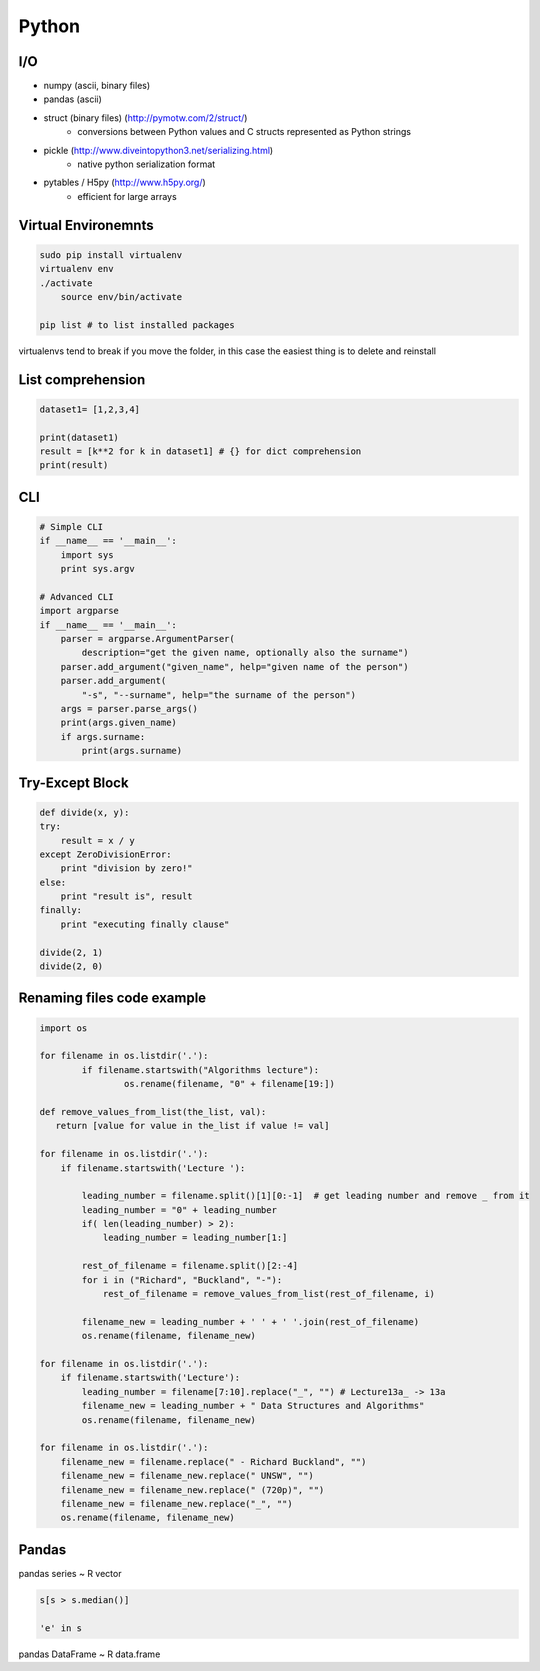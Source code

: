 Python
######


I/O
===

* numpy (ascii, binary files)
* pandas (ascii)
* struct (binary files) (http://pymotw.com/2/struct/)
    * conversions between Python values and C structs represented as Python strings
* pickle (http://www.diveintopython3.net/serializing.html)
    * native python serialization format
* pytables / H5py (http://www.h5py.org/)
    * efficient for large arrays


Virtual Environemnts
====================

.. code-block:: bash

    sudo pip install virtualenv
    virtualenv env
    ./activate
	source env/bin/activate

    pip list # to list installed packages

virtualenvs tend to break if you move the folder, in this case the easiest thing
is to delete and reinstall

List comprehension
==================

.. code-block:: python

    dataset1= [1,2,3,4]

    print(dataset1)
    result = [k**2 for k in dataset1] # {} for dict comprehension
    print(result)


CLI
===

.. code-block:: python

    # Simple CLI
    if __name__ == '__main__':
        import sys
        print sys.argv

    # Advanced CLI
    import argparse
    if __name__ == '__main__':
        parser = argparse.ArgumentParser(
            description="get the given name, optionally also the surname")
        parser.add_argument("given_name", help="given name of the person")
        parser.add_argument(
            "‐s", "‐‐surname", help="the surname of the person")
        args = parser.parse_args()
        print(args.given_name)
        if args.surname:
            print(args.surname)


Try-Except Block
================

.. code-block:: python

    def divide(x, y):
    try:
        result = x / y
    except ZeroDivisionError:
        print "division by zero!"
    else:
        print "result is", result
    finally:
        print "executing finally clause"

    divide(2, 1)
    divide(2, 0)


Renaming files code example
===========================

.. code-block:: python

	import os

	for filename in os.listdir('.'):
		if filename.startswith("Algorithms lecture"):
			os.rename(filename, "0" + filename[19:])

	def remove_values_from_list(the_list, val):
	   return [value for value in the_list if value != val]

	for filename in os.listdir('.'):
	    if filename.startswith('Lecture '):

	        leading_number = filename.split()[1][0:-1]  # get leading number and remove _ from it
	        leading_number = "0" + leading_number
	        if( len(leading_number) > 2):
	            leading_number = leading_number[1:]

	        rest_of_filename = filename.split()[2:-4]
	        for i in ("Richard", "Buckland", "-"):
	            rest_of_filename = remove_values_from_list(rest_of_filename, i)

	        filename_new = leading_number + ' ' + ' '.join(rest_of_filename)
	        os.rename(filename, filename_new)

	for filename in os.listdir('.'):
	    if filename.startswith('Lecture'):
	        leading_number = filename[7:10].replace("_", "") # Lecture13a_ -> 13a
	        filename_new = leading_number + " Data Structures and Algorithms"
	        os.rename(filename, filename_new)

	for filename in os.listdir('.'):
	    filename_new = filename.replace(" - Richard Buckland", "")
	    filename_new = filename_new.replace(" UNSW", "")
	    filename_new = filename_new.replace(" (720p)", "")
	    filename_new = filename_new.replace("_", "")
	    os.rename(filename, filename_new)

Pandas
======

pandas series ~ R vector

.. code-block:: python

    s[s > s.median()]

    'e' in s

pandas DataFrame ~ R data.frame
